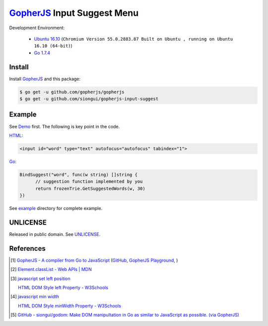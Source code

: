 ============================
GopherJS_ Input Suggest Menu
============================

Development Environment:

  - `Ubuntu 16.10`_
    (``Chromium Version 55.0.2883.87 Built on Ubuntu , running on Ubuntu 16.10 (64-bit)``)
  - `Go 1.7.4`_


Install
+++++++

Install GopherJS_ and this package:

.. code-block:: bash

  $ go get -u github.com/gopherjs/gopherjs
  $ go get -u github.com/siongui/gopherjs-input-suggest


Example
+++++++

See Demo_ first. The following is key point in the code.

HTML_:

.. code-block:: html

  <input id="word" type="text" autofocus="autofocus" tabindex="1">

Go_:

.. code-block:: go

  BindSuggest("word", func(w string) []string {
  	// suggestion function implemented by you
  	return frozenTrie.GetSuggestedWords(w, 30)
  })

See `example <example>`_ directory for complete example.


UNLICENSE
+++++++++

Released in public domain. See UNLICENSE_.


References
++++++++++

.. [1] `GopherJS - A compiler from Go to JavaScript <http://www.gopherjs.org/>`_
       (`GitHub <https://github.com/gopherjs/gopherjs>`__,
       `GopherJS Playground <http://www.gopherjs.org/playground/>`_,
       |godoc|)

.. [2] `Element.classList - Web APIs | MDN <https://developer.mozilla.org/en/docs/Web/API/Element/classList>`_

.. [3] `javascript set left position <https://www.google.com/search?q=javascript+set+left+position>`_

       `HTML DOM Style left Property - W3Schools <http://www.w3schools.com/jsref/prop_style_left.asp>`_

.. [4] `javascript min width <https://www.google.com/search?q=javascript+min+width>`_

       `HTML DOM Style minWidth Property - W3Schools <http://www.w3schools.com/jsref/prop_style_minwidth.asp>`_

.. [5] `GitHub - siongui/godom: Make DOM manipultation in Go as similar to JavaScript as possible. (via GopherJS) <https://github.com/siongui/godom>`_


.. _Ubuntu 16.10: http://releases.ubuntu.com/16.10/
.. _Go 1.7.4: https://golang.org/dl/
.. _HTML: https://www.google.com/search?q=HTML
.. _Go: https://golang.org/
.. _GopherJS: https://github.com/gopherjs/gopherjs
.. _Demo: https://siongui.github.io/gopherjs-input-suggest/
.. _UNLICENSE: http://unlicense.org/

.. |godoc| image:: https://godoc.org/github.com/gopherjs/gopherjs/js?status.png
   :target: https://godoc.org/github.com/gopherjs/gopherjs/js
